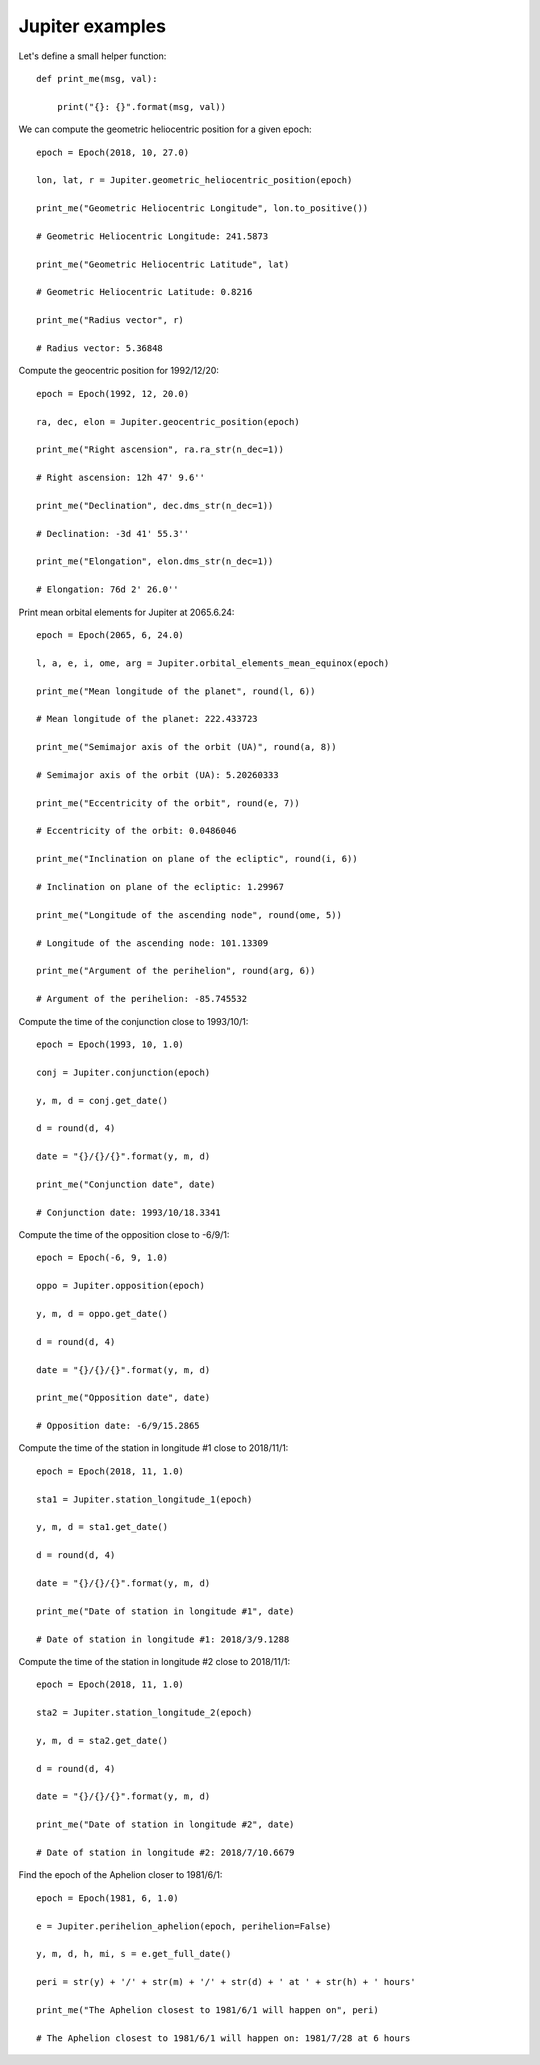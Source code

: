 Jupiter examples
****************

Let's define a small helper function::

    def print_me(msg, val):

        print("{}: {}".format(msg, val))

We can compute the geometric heliocentric position for a given epoch::

    epoch = Epoch(2018, 10, 27.0)

    lon, lat, r = Jupiter.geometric_heliocentric_position(epoch)

    print_me("Geometric Heliocentric Longitude", lon.to_positive())

    # Geometric Heliocentric Longitude: 241.5873

    print_me("Geometric Heliocentric Latitude", lat)

    # Geometric Heliocentric Latitude: 0.8216

    print_me("Radius vector", r)

    # Radius vector: 5.36848

Compute the geocentric position for 1992/12/20::

    epoch = Epoch(1992, 12, 20.0)

    ra, dec, elon = Jupiter.geocentric_position(epoch)

    print_me("Right ascension", ra.ra_str(n_dec=1))

    # Right ascension: 12h 47' 9.6''

    print_me("Declination", dec.dms_str(n_dec=1))

    # Declination: -3d 41' 55.3''

    print_me("Elongation", elon.dms_str(n_dec=1))

    # Elongation: 76d 2' 26.0''

Print mean orbital elements for Jupiter at 2065.6.24::

    epoch = Epoch(2065, 6, 24.0)

    l, a, e, i, ome, arg = Jupiter.orbital_elements_mean_equinox(epoch)

    print_me("Mean longitude of the planet", round(l, 6))

    # Mean longitude of the planet: 222.433723

    print_me("Semimajor axis of the orbit (UA)", round(a, 8))

    # Semimajor axis of the orbit (UA): 5.20260333

    print_me("Eccentricity of the orbit", round(e, 7))

    # Eccentricity of the orbit: 0.0486046

    print_me("Inclination on plane of the ecliptic", round(i, 6))

    # Inclination on plane of the ecliptic: 1.29967

    print_me("Longitude of the ascending node", round(ome, 5))

    # Longitude of the ascending node: 101.13309

    print_me("Argument of the perihelion", round(arg, 6))

    # Argument of the perihelion: -85.745532

Compute the time of the conjunction close to 1993/10/1::

    epoch = Epoch(1993, 10, 1.0)

    conj = Jupiter.conjunction(epoch)

    y, m, d = conj.get_date()

    d = round(d, 4)

    date = "{}/{}/{}".format(y, m, d)

    print_me("Conjunction date", date)

    # Conjunction date: 1993/10/18.3341

Compute the time of the opposition close to -6/9/1::

    epoch = Epoch(-6, 9, 1.0)

    oppo = Jupiter.opposition(epoch)

    y, m, d = oppo.get_date()

    d = round(d, 4)

    date = "{}/{}/{}".format(y, m, d)

    print_me("Opposition date", date)

    # Opposition date: -6/9/15.2865

Compute the time of the station in longitude #1 close to 2018/11/1::

    epoch = Epoch(2018, 11, 1.0)

    sta1 = Jupiter.station_longitude_1(epoch)

    y, m, d = sta1.get_date()

    d = round(d, 4)

    date = "{}/{}/{}".format(y, m, d)

    print_me("Date of station in longitude #1", date)

    # Date of station in longitude #1: 2018/3/9.1288

Compute the time of the station in longitude #2 close to 2018/11/1::

    epoch = Epoch(2018, 11, 1.0)

    sta2 = Jupiter.station_longitude_2(epoch)

    y, m, d = sta2.get_date()

    d = round(d, 4)

    date = "{}/{}/{}".format(y, m, d)

    print_me("Date of station in longitude #2", date)

    # Date of station in longitude #2: 2018/7/10.6679

Find the epoch of the Aphelion closer to 1981/6/1::

    epoch = Epoch(1981, 6, 1.0)

    e = Jupiter.perihelion_aphelion(epoch, perihelion=False)

    y, m, d, h, mi, s = e.get_full_date()

    peri = str(y) + '/' + str(m) + '/' + str(d) + ' at ' + str(h) + ' hours'

    print_me("The Aphelion closest to 1981/6/1 will happen on", peri)

    # The Aphelion closest to 1981/6/1 will happen on: 1981/7/28 at 6 hours
